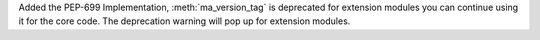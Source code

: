 Added the PEP-699 Implementation, :meth:`ma_version_tag` is deprecated for extension modules you can continue using it for the core code.
The deprecation warning will pop up for extension modules.
